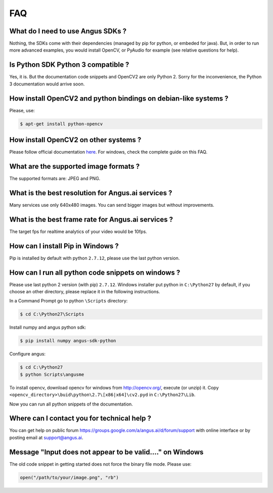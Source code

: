 .. angus.ai FAQ

.. _faq:

FAQ
===

What do I need to use Angus SDKs ?
++++++++++++++++++++++++++++++++++

Nothing, the SDKs come with their dependencies (managed by pip for python, or embeded for java).
But, in order to run more advanced examples, you would install OpenCV,
or PyAudio for example (see relative questions for help).

Is Python SDK Python 3 compatible ?
+++++++++++++++++++++++++++++++++++

Yes, it is. But the documentation code snippets and OpenCV2 are only Python 2.
Sorry for the inconvenience, the Python 3 documentation would arrive soon.

How install OpenCV2 and python bindings on debian-like systems ?
++++++++++++++++++++++++++++++++++++++++++++++++++++++++++++++++

Please, use:

.. code-block:: none

   $ apt-get install python-opencv

How install OpenCV2 on other systems ?
++++++++++++++++++++++++++++++++++++++

Please follow official documentation `here <http://opencv.org/>`_.
For windows, check the complete guide on this FAQ.

What are the supported image formats ?
++++++++++++++++++++++++++++++++++++++

The supported formats are: JPEG and PNG.

What is the best resolution for Angus.ai services ?
+++++++++++++++++++++++++++++++++++++++++++++++++++

Many services use only 640x480 images. You can send bigger images but without improvements.

What is the best frame rate for Angus.ai services ?
+++++++++++++++++++++++++++++++++++++++++++++++++++

The target fps for realtime analytics of your video would be 10fps.

How can I install Pip in Windows ?
++++++++++++++++++++++++++++++++++

Pip is installed by default with python ``2.7.12``, please use the last python version.

How can I run all python code snippets on windows ?
+++++++++++++++++++++++++++++++++++++++++++++++++++

Please use last python 2 version (with pip) ``2.7.12``.
Windows installer put python in ``C:\Python27`` by default, if you choose an other directory,
please replace it in the following instructions.

In a Command Prompt go to python ``\Scripts`` directory:

.. code-block:: none

   $ cd C:\Python27\Scripts

Install numpy and angus python sdk:

.. code-block:: none

   $ pip install numpy angus-sdk-python

Configure angus:

.. code-block:: none

   $ cd C:\Python27
   $ python Scripts\angusme

To install opencv, download opencv for windows from http://opencv.org/, execute (or unzip) it.
Copy ``<opencv_directory>\buid\python\2.7\[x86|x64]\cv2.pyd`` in ``C:\Python27\Lib``.

Now you can run all python snippets of the documentation.

Where can I contact you for technical help ?
++++++++++++++++++++++++++++++++++++++++++++

You can get help on public forum https://groups.google.com/a/angus.ai/d/forum/support with online interface
or by posting email at support@angus.ai.


Message "Input does not appear to be valid...." on Windows
++++++++++++++++++++++++++++++++++++++++++++++++++++++++++

The old code snippet in getting started does not force the binary
file mode. Please use:

.. code-block:: python

   open("/path/to/your/image.png", "rb")
